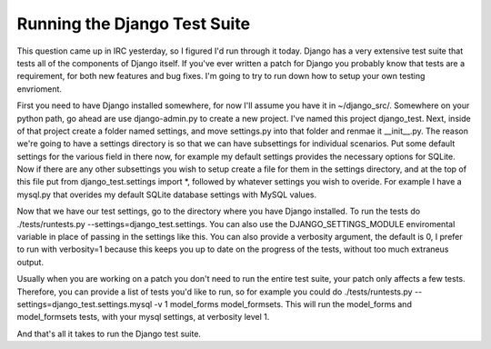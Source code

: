 
Running the Django Test Suite
=============================


This question came up in IRC yesterday, so I figured I'd run through it today.  Django has a very extensive test suite that tests all of the components of Django itself.  If you've ever written a patch for Django you probably know that tests are a requirement, for both new features and bug fixes.  I'm going to try to run down how to setup your own testing envrioment.

First you need to have Django installed somewhere, for now I'll assume you have it in ~/django_src/.  Somewhere on your python path, go ahead are use django-admin.py to create a new project.  I've named this project django_test.  Next, inside of that project create a folder named settings, and move settings.py into that folder and renmae it __init__.py.  The reason we're going to have a settings directory is so that we can have subsettings for individual scenarios.  Put some default settings for the various field in there now, for example my default settings provides the necessary options for SQLite.  Now if there are any other subsettings you wish to setup create a file for them in the settings directory, and at the top of this file put from django_test.settings import \*, followed by whatever settings you wish to overide.  For example I have a mysql.py that overides my default SQLite database settings with MySQL values.

Now that we have our test settings, go to the directory where you have Django installed.  To run the tests do ./tests/runtests.py --settings=django_test.settings.  You can also use the DJANGO_SETTINGS_MODULE enviromental variable in place of passing in the settings like this.  You can also provide a verbosity argument, the default is 0, I prefer to run with verbosity=1 because this keeps you up to date on the progress of the tests, without too much extraneus output.

Usually when you are working on a patch you don't need to run the entire test suite, your patch only affects a few tests.  Therefore, you can provide a list of tests you'd like to run, so for example you could do ./tests/runtests.py --settings=django_test.settings.mysql -v 1 model_forms model_formsets.  This will run the model_forms and model_formsets tests, with your mysql settings, at verbosity level 1.

And that's all it takes to run the Django test suite.
